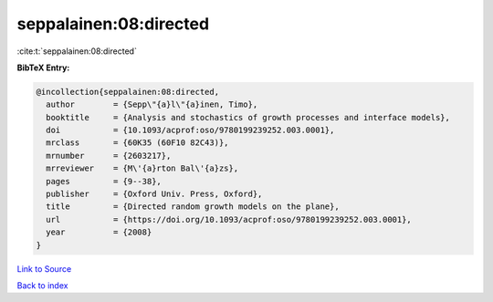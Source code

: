 seppalainen:08:directed
=======================

:cite:t:`seppalainen:08:directed`

**BibTeX Entry:**

.. code-block:: bibtex

   @incollection{seppalainen:08:directed,
     author        = {Sepp\"{a}l\"{a}inen, Timo},
     booktitle     = {Analysis and stochastics of growth processes and interface models},
     doi           = {10.1093/acprof:oso/9780199239252.003.0001},
     mrclass       = {60K35 (60F10 82C43)},
     mrnumber      = {2603217},
     mrreviewer    = {M\'{a}rton Bal\'{a}zs},
     pages         = {9--38},
     publisher     = {Oxford Univ. Press, Oxford},
     title         = {Directed random growth models on the plane},
     url           = {https://doi.org/10.1093/acprof:oso/9780199239252.003.0001},
     year          = {2008}
   }

`Link to Source <https://doi.org/10.1093/acprof:oso/9780199239252.003.0001},>`_


`Back to index <../By-Cite-Keys.html>`_

